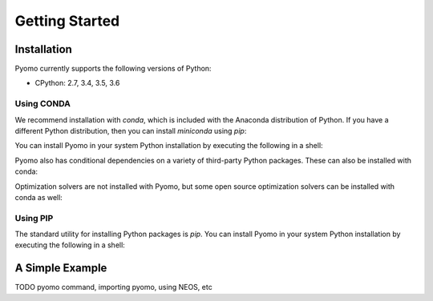 Getting Started
===============

Installation
------------

Pyomo currently supports the following versions of Python:

* CPython: 2.7, 3.4, 3.5, 3.6


Using CONDA
~~~~~~~~~~~

We recommend installation with *conda*, which is included with the Anaconda
distribution of Python.  If you have a different Python distribution, then
you can install *miniconda* using *pip*:

.. bash::
    pip install miniconda

You can install Pyomo in your system Python installation
by executing the following in a shell:

.. bash::
    conda install -c conda-forge pyomo

Pyomo also has conditional dependencies on a variety of third-party Python packages.  These can also be installed with conda:

.. bash::
    conda install -c conda-forge pyomo.extras

Optimization solvers are not installed with Pyomo, but some open source optimization solvers can be installed with conda as well:

.. bash::
    conda install -c conda-forge ipopt coin-cbc glpk


Using PIP
~~~~~~~~~

The standard utility for installing Python packages is *pip*.  You
can install Pyomo in your system Python installation by executing
the following in a shell:

.. bash::
    pip install pyomo


A Simple Example
----------------

TODO pyomo command, importing pyomo, using NEOS, etc

